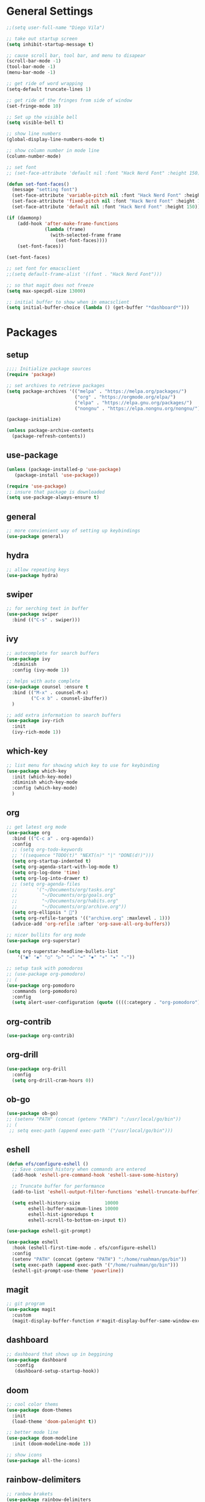 * General Settings
#+BEGIN_SRC emacs-lisp
    ;;(setq user-full-name "Diego Vila")

    ;; take out startup screen
    (setq inhibit-startup-message t)

    ;; cause scroll bar, tool bar, and menu to disapear
    (scroll-bar-mode -1)
    (tool-bar-mode -1)
    (menu-bar-mode -1)

    ;; get ride of word wrapping
    (setq-default truncate-lines 1)

    ;; get ride of the fringes from side of window
    (set-fringe-mode 10)      

    ;; Set up the visible bell
    (setq visible-bell t)

    ;; show line numbers
    (global-display-line-numbers-mode t)

    ;; show column number in mode line
    (column-number-mode)

    ;; set font
    ;; (set-face-attribute 'default nil :font "Hack Nerd Font" :height 150)

    (defun set-font-faces()
      (message "setting font")
      (set-face-attribute 'variable-pitch nil :font "Hack Nerd Font" :height 150)
      (set-face-attribute 'fixed-pitch nil :font "Hack Nerd Font" :height 150)
      (set-face-attribute 'default nil :font "Hack Nerd Font" :height 150))

    (if (daemonp)
        (add-hook 'after-make-frame-functions
                  (lambda (frame)
                    (with-selected-frame frame
                      (set-font-faces))))
        (set-font-faces))

    (set-font-faces)

    ;; set font for emacsclient
    ;;(setq default-frame-alist '((font . "Hack Nerd Font")))

    ;; so that magit does not freeze
    (setq max-specpdl-size 13000)

    ;; initial buffer to show when in emacsclient
    (setq initial-buffer-choice (lambda () (get-buffer "*dashboard*")))

#+END_SRC
* Packages
** setup
#+begin_src emacs-lisp
    ;;;; Initialize package sources
    (require 'package)

    ;; set archives to retrieve packages
    (setq package-archives '(("melpa" . "https://melpa.org/packages/")
                             ("org" . "https://orgmode.org/elpa/")
                             ("elpa" . "https://elpa.gnu.org/packages/")
                             ("nongnu" . "https://elpa.nongnu.org/nongnu/")))

    (package-initialize)

    (unless package-archive-contents
      (package-refresh-contents))

#+end_src
** use-package
#+begin_src emacs-lisp
  (unless (package-installed-p 'use-package)
     (package-install 'use-package))

  (require 'use-package)
  ;; insure that package is downloaded 
  (setq use-package-always-ensure t)
#+end_src
** general
#+begin_src emacs-lisp
  ;; more convienient way of setting up keybindings
  (use-package general)
#+end_src
** hydra
#+begin_src emacs-lisp
  ;; allow repeating keys
  (use-package hydra)
#+end_src
** swiper
#+begin_src emacs-lisp
  ;; for serching text in buffer
  (use-package swiper
    :bind (("C-s" . swiper)))
#+end_src
** ivy
#+begin_src emacs-lisp
  ;; autocomplete for search buffers
  (use-package ivy
    :diminish
    :config (ivy-mode 1))

  ;; helps with auto complete
  (use-package counsel :ensure t
    :bind (("M-x" . counsel-M-x)
           ("C-x b" . counsel-ibuffer))
    )

  ;; add extra information to search buffers
  (use-package ivy-rich
    :init
    (ivy-rich-mode 1))
#+end_src
** which-key
#+begin_src emacs-lisp
  ;; list menu for showing which key to use for keybinding
  (use-package which-key
    :init (which-key-mode)
    :diminish which-key-mode
    :config (which-key-mode)
    )
#+end_src
** org
#+begin_src emacs-lisp
  ;; get latest org mode
  (use-package org
    :bind (("C-c a" . org-agenda))
    :config
    ;; (setq org-todo-keywords
    ;; '((sequence "TODO(t)" "NEXT(n)" "|" "DONE(d!)")))
    (setq org-startup-indented t)
    (setq org-agenda-start-with-log-mode t)
    (setq org-log-done 'time)
    (setq org-log-into-drawer t)
    ;; (setq org-agenda-files
    ;;       '("~/Documents/org/tasks.org"
    ;;         "~/Documents/org/goals.org"
    ;;         "~/Documents/org/habits.org"
    ;;         "~/Documents/org/archive.org"))
    (setq org-ellipsis " ")
    (setq org-refile-targets '(("archive.org" :maxlevel . 1)))
    (advice-add 'org-refile :after 'org-save-all-org-buffers))

  ;; nicer bullits for org mode
  (use-package org-superstar)

  (setq org-superstar-headline-bullets-list
      '("◉" "◈" "○" "▷" "⇒" "➡" "✸" "∗" "✦" "✧"))

  ;; setup task with pomodoros
  ;; (use-package org-pomodoro)
  ;; (
  (use-package org-pomodoro
    :commands (org-pomodoro)
    :config
    (setq alert-user-configuration (quote ((((:category . "org-pomodoro")) libnotify nil)))))

#+end_src
** org-contrib
#+begin_src emacs-lisp
  (use-package org-contrib)
#+end_src
** org-drill
#+begin_src emacs-lisp
  (use-package org-drill
    :config
    (setq org-drill-cram-hours 0))
#+end_src
** ob-go
#+begin_src emacs-lisp
  (use-package ob-go)
  ;; (setenv "PATH" (concat (getenv "PATH") ":/usr/local/go/bin"))
  ;; (
   ;; setq exec-path (append exec-path '("/usr/local/go/bin")))
#+end_src
** eshell
#+begin_src emacs-lisp
  (defun efs/configure-eshell ()
    ;; Save command history when commands are entered
    (add-hook 'eshell-pre-command-hook 'eshell-save-some-history)

    ;; Truncate buffer for performance
    (add-to-list 'eshell-output-filter-functions 'eshell-truncate-buffer)

    (setq eshell-history-size         10000
          eshell-buffer-maximum-lines 10000
          eshell-hist-ignoredups t
          eshell-scroll-to-bottom-on-input t))

  (use-package eshell-git-prompt)

  (use-package eshell
    :hook (eshell-first-time-mode . efs/configure-eshell)
    :config
    (setenv "PATH" (concat (getenv "PATH") ":/home/ruahman/go/bin"))
    (setq exec-path (append exec-path '("/home/ruahman/go/bin")))
    (eshell-git-prompt-use-theme 'powerline))
#+end_src
** magit
#+begin_src emacs-lisp
  ;; git program
  (use-package magit
    :custom
    (magit-display-buffer-function #'magit-display-buffer-same-window-except-diff-v1))
#+end_src
** dashboard
#+begin_src emacs-lisp
  ;; dashboard that shows up in beggining
  (use-package dashboard
     :config
     (dashboard-setup-startup-hook))
  #+end_src
** doom
#+begin_src emacs-lisp
  ;; cool color thems
  (use-package doom-themes
    :init
    (load-theme 'doom-palenight t))

  ;; better mode line
  (use-package doom-modeline
    :init (doom-modeline-mode 1))

  ;; show icons
  (use-package all-the-icons)
#+end_src
** rainbow-delimiters
#+begin_src emacs-lisp
  ;; ranbow brakets
  (use-package rainbow-delimiters
    :hook (prog-mode . rainbow-delimiters-mode))
#+end_src
** writeroom-mode
#+BEGIN_SRC emacs-lisp
  (use-package writeroom-mode)
#+END_SRC
* Hooks
** display-line-numbers-mode
#+begin_src emacs-lisp
  ;; Disable line numbers for some modes
  (dolist (mode '(org-mode-hook
                  term-mode-hook
                  text-mode-hook
                  shell-mode-hook
                  eshell-mode-hook))
    (add-hook mode (lambda () (display-line-numbers-mode 0))))
#+end_src
** text-mode-hook
#+begin_src emacs-lisp
    ;; enable flyspell for text mode
    (dolist (hook '(text-mode-hook))
      (add-hook hook (lambda ()
                        (visual-line-mode 1)
                        ;(writeroom-mode 1)
                        ;(flyspell-mode 1)
                        )))
#+end_src
** org-mode-hook
#+begin_src emacs-lisp
  ;; hook it to org-mode
  (add-hook 'org-mode-hook (lambda () (org-superstar-mode 1)))
#+end_src
* Keybindings
#+BEGIN_SRC emacs-lisp

  ;; (general-define-key
  ;;    "C-x C-d" 'org-drill)

  ;; (general-define-key
  ;;    "C-x C-k" 'org-drill-cram)

  ;; (general-define-key
  ;;    "C-x C-p" 'org-pomodoro)

  (defhydra hydra-zoom (global-map "<f2>")
      "zoom"
      ("<up>" text-scale-increase "in")
      ("<down>" text-scale-decrease "out"))

  (defhydra hydra-buffer (global-map "<f1>")
    "buffer"
    ("<left>" previous-buffer "prev")
    ("<right>" next-buffer "next"))
#+END_SRC
